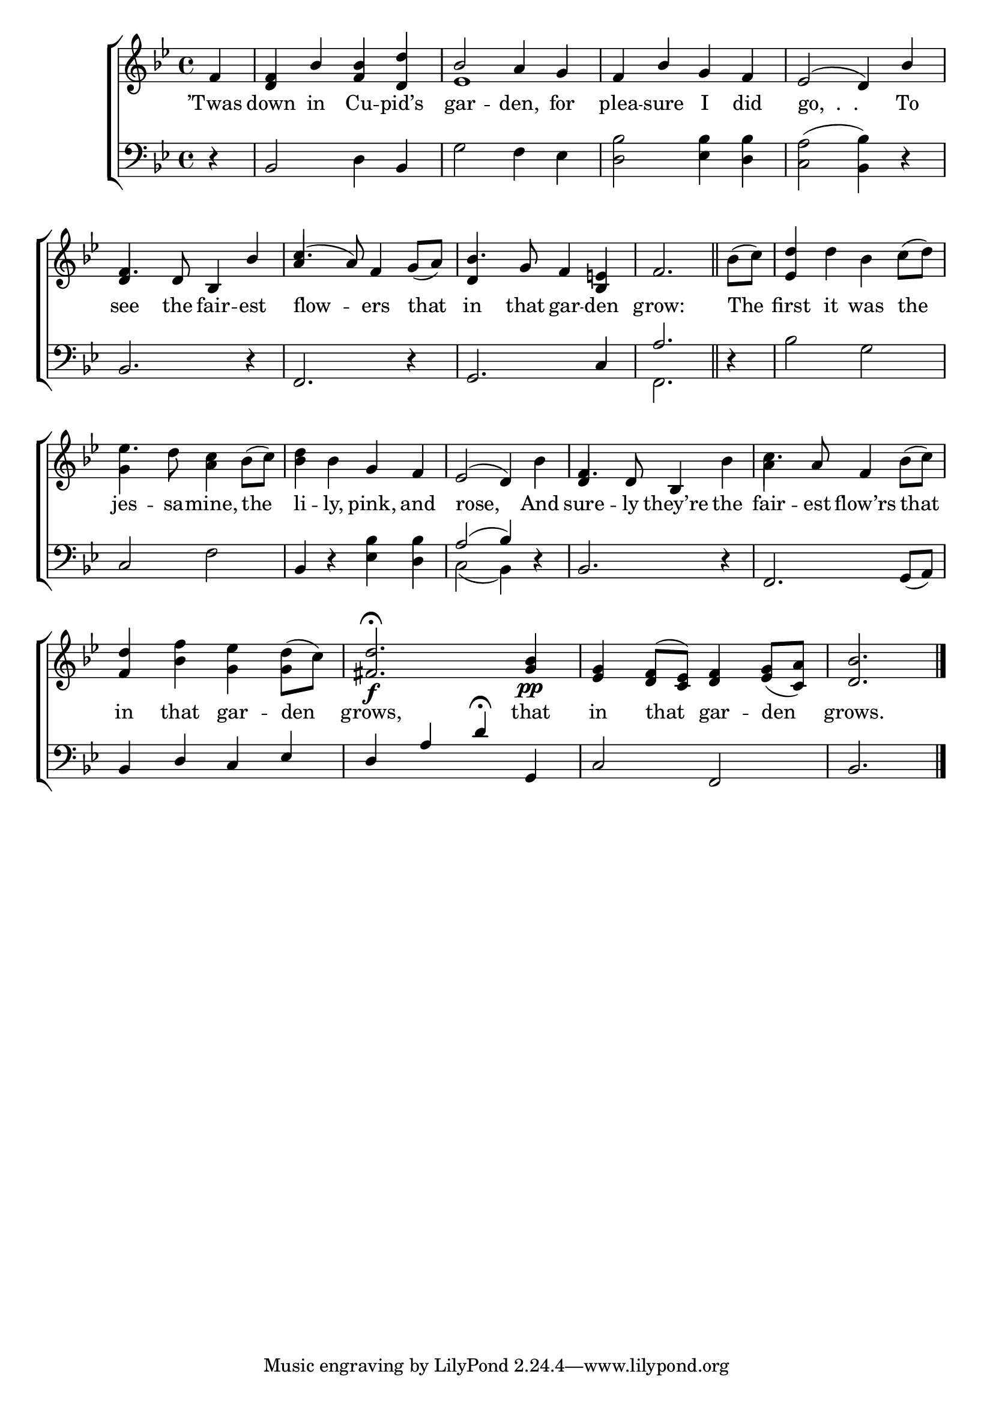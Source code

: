 \version "2.24"
\language "english"

global = {
  \time 4/4
  \key bf \major
}

mBreak = { \break }

\score {

  \new ChoirStaff {
    <<
      \new Staff = "up"  {
        <<
          \global
          \new 	Voice = "one" 	\fixed c' {
            \voiceOne
            \partial 4 f4 | <d f> bf <f bf> <d d'> | bf2 a4 g | f bf g f | ef2( d4) bf | \mBreak
            f4. d8 bf,4 bf | c'4.( a8)  f4 g8_( a) | bf4. g8 f4 <bf, e!> | \partial 2. f2. \bar "||" | %
            \stemNeutral \partial 4 bf8( c') | <ef d'>4 d' bf c'8( d') | \mBreak
            ef'4. d'8 <a c'>4 bf8( c') | <bf d'>4 bf g f | ef2( d4) bf | f4. d8 bf,4 bf | c'4. a8 f4 bf8( c') | \mBreak
            <f d'>4 <bf f'> <g ef'> <g d'>8( c') | <fs d'>2.\f\fermata <g bf>4\pp | <ef g> <d f>8( <c ef>) <d f>4 <ef g>8_( <c a>) | \partial 2. <d bf>2. | \fine
          }	% end voice one
          \new Voice  \fixed c' {
            \voiceTwo
            s4 | s1 | ef1 | s1*2 |
            \stemUp d4 s2. | a4 s2. | d4 s2. | s1*2 |
            \stemDown g4 s2. | s1*2 | \once \stemUp d4 s2. | a4 s2. |
          } % end voice two
        >>
      } % end staff up

      \new Lyrics \lyricsto "one" {	% verse one
        ’Twas | down in Cu -- pid’s | gar -- den, for | plea -- sure I did | "go,  .  ." To |
        see the fair -- est | flow -- ers that | in that gar -- den | grow: | The | first it was the |
        jes -- sa -- mine, the | li -- ly, pink, and | rose, And | sure -- ly they’re the | fair -- est flow’rs that |
        in that gar -- den | grows, that | in that gar -- den | grows. |
      }	% end lyrics verse one

      \new   Staff = "down" {
        <<
          \clef bass
          \global
          \new Voice {
            %\voiceThree
            r4 | bf,2 d4 bf, | g2 f4 ef | <d bf>2 <ef bf>4 <d bf> | <c a>2( <bf, bf>4) r |
            bf,2. r4 | f,2. r4 | g,2. c4 | \once \stemUp a2. | r4 | bf2 g |
            c2 f | bf,4 r <ef bf> <d bf> | \stemUp a2^( bf4) r | bf,2. r4 | f,2. g,8( a,) | 
            bf,4 d c ef | d a d'\fermata g, | c2 f, | bf,2. | \fine
          } % end voice three

          \new 	Voice {
            \voiceFour
            s4 | s1*7 | f,2. | s4 | s1 |
            s1*2 | c2( bf,4) s4 | s1*2 |
          }	% end voice four

        >>
      } % end staff down
    >>
  } % end choir staff

  \layout{
    \context{
      \Score {
        \omit  BarNumber
      }%end score
    }%end context
  }%end layout

  \midi{}

}%end score